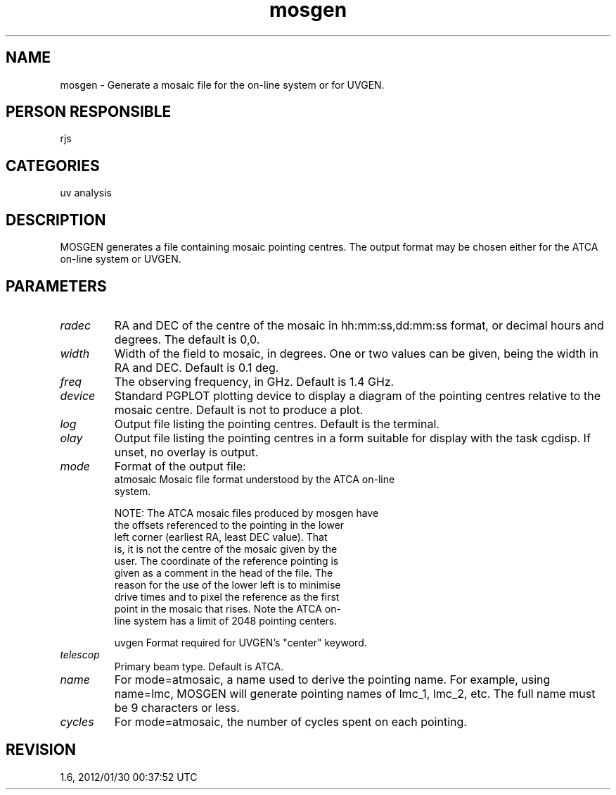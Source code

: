 .TH mosgen 1
.SH NAME
mosgen - Generate a mosaic file for the on-line system or for UVGEN.
.SH PERSON RESPONSIBLE
rjs
.SH CATEGORIES
uv analysis
.SH DESCRIPTION
MOSGEN generates a file containing mosaic pointing centres.  The
output format may be chosen either for the ATCA on-line system
or UVGEN.
.SH PARAMETERS
.TP
\fIradec\fP
RA and DEC of the centre of the mosaic in hh:mm:ss,dd:mm:ss
format, or decimal hours and degrees.  The default is 0,0.
.TP
\fIwidth\fP
Width of the field to mosaic, in degrees.  One or two values can
be given, being the width in RA and DEC.  Default is 0.1 deg.
.TP
\fIfreq\fP
The observing frequency, in GHz.  Default is 1.4 GHz.
.TP
\fIdevice\fP
Standard PGPLOT plotting device to display a diagram of the
pointing centres relative to the mosaic centre.  Default is not
to produce a plot.
.TP
\fIlog\fP
Output file listing the pointing centres.  Default is the
terminal.
.TP
\fIolay\fP
Output file listing the pointing centres in a form suitable for
display with the task cgdisp. If unset, no overlay is output.
.sp
.TP
\fImode\fP
Format of the output file:
.nf
  atmosaic  Mosaic file format understood by the ATCA on-line
            system.
.fi
.sp
.nf
            NOTE: The ATCA mosaic files produced by mosgen have
            the offsets referenced to the pointing in the lower
            left corner (earliest RA, least DEC value).  That
            is, it is not the centre of the mosaic given by the
            user.  The coordinate of the reference pointing is
            given as a comment in the head of the file.  The
            reason for the use of the lower left is to minimise
            drive times and to pixel the reference as the first
            point in the mosaic that rises. Note the ATCA on-
            line system has a limit of 2048 pointing centers.
.fi
.sp
.nf
  uvgen     Format required for UVGEN's "center" keyword.
.TP
\fItelescop\fP
.fi
Primary beam type.  Default is ATCA.
.TP
\fIname\fP
For mode=atmosaic, a name used to derive the pointing name.  For
example, using name=lmc, MOSGEN will generate pointing names of
lmc_1, lmc_2, etc.  The full name must be 9 characters or less.
.TP
\fIcycles\fP
For mode=atmosaic, the number of cycles spent on each pointing.
.sp
.SH REVISION
1.6, 2012/01/30 00:37:52 UTC
